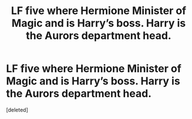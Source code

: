 #+TITLE: LF five where Hermione Minister of Magic and is Harry’s boss. Harry is the Aurors department head.

* LF five where Hermione Minister of Magic and is Harry’s boss. Harry is the Aurors department head.
:PROPERTIES:
:Score: 1
:DateUnix: 1611887926.0
:DateShort: 2021-Jan-29
:FlairText: What's That Fic?
:END:
[deleted]

